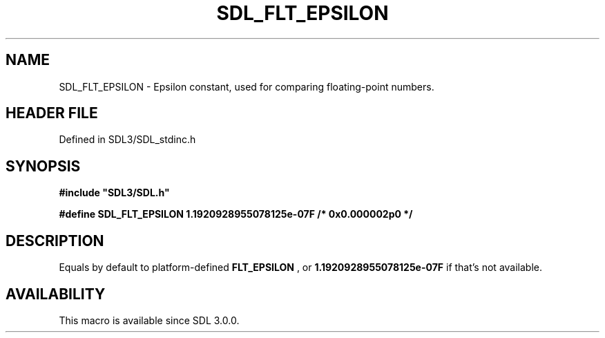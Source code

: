 .\" This manpage content is licensed under Creative Commons
.\"  Attribution 4.0 International (CC BY 4.0)
.\"   https://creativecommons.org/licenses/by/4.0/
.\" This manpage was generated from SDL's wiki page for SDL_FLT_EPSILON:
.\"   https://wiki.libsdl.org/SDL_FLT_EPSILON
.\" Generated with SDL/build-scripts/wikiheaders.pl
.\"  revision SDL-preview-3.1.3
.\" Please report issues in this manpage's content at:
.\"   https://github.com/libsdl-org/sdlwiki/issues/new
.\" Please report issues in the generation of this manpage from the wiki at:
.\"   https://github.com/libsdl-org/SDL/issues/new?title=Misgenerated%20manpage%20for%20SDL_FLT_EPSILON
.\" SDL can be found at https://libsdl.org/
.de URL
\$2 \(laURL: \$1 \(ra\$3
..
.if \n[.g] .mso www.tmac
.TH SDL_FLT_EPSILON 3 "SDL 3.1.3" "Simple Directmedia Layer" "SDL3 FUNCTIONS"
.SH NAME
SDL_FLT_EPSILON \- Epsilon constant, used for comparing floating-point numbers\[char46]
.SH HEADER FILE
Defined in SDL3/SDL_stdinc\[char46]h

.SH SYNOPSIS
.nf
.B #include \(dqSDL3/SDL.h\(dq
.PP
.BI "#define SDL_FLT_EPSILON 1.1920928955078125e-07F /* 0x0.000002p0 */
.fi
.SH DESCRIPTION
Equals by default to platform-defined
.BR FLT_EPSILON
, or
.BR 1\[char46]1920928955078125e-07F
if that's not available\[char46]

.SH AVAILABILITY
This macro is available since SDL 3\[char46]0\[char46]0\[char46]

